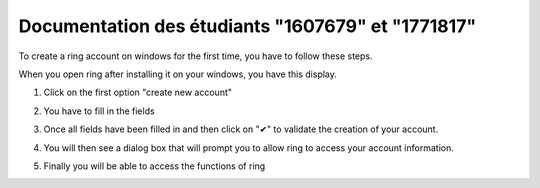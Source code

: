 Documentation des étudiants "1607679" et "1771817"
========================================================

To create a ring account on windows for the first time, you have to follow these steps.

When you open ring after installing it on your windows, you have this display.

.. image:: creer_compte_windows/capture1.png

1. Click on the first option "create new account" 

.. image:: creer_compte_windows/capture2.png

2. You have to fill in the fields

.. image:: creer_compte_windows/capture3.png

3. Once all fields have been filled in and then click on "✔" to validate the creation of your account.

.. image:: creer_compte_windows/capture4.png

4. You will then see a dialog box that will prompt you to allow ring to access your account information.

.. image:: creer_compte_windows/capture5.png

5. Finally you will be able to access the functions of ring 

.. image:: creer_compte_windows/capture6.png

